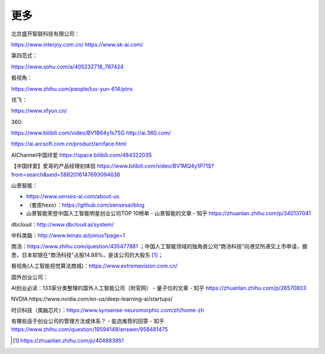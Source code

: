 
更多
====

北京盛开智联科技有限公司：

https://www.interjoy.com.cn/ https://www.sk-ai.com/

第四范式：

https://www.sohu.com/a/405232718_787424

极视角：

https://www.zhihu.com/people/luo-yun-614/pins

讯飞：

https://www.xfyun.cn/

360:

https://www.bilibili.com/video/BV1B64y1x7SG http://ai.360.com/

https://ai.arcsoft.com.cn/product/arcface.html

AIChannel中国绊爱 https://space.bilibili.com/484322035

【中国绊爱】爱哥的产品经理初体验
https://www.bilibili.com/video/BV1MQ4y1P71S?from=search&seid=5882016147693094636

山景智能：

-  https://www.senses-ai.com/about-us
-  （套皮hexo）：https://github.com/sensesai/blog
-  山景智能荣登中国人工智能明星创业公司TOP 10榜单 - 山景智能的文章 -
   知乎 https://zhuanlan.zhihu.com/p/340137041

dbcloud：http://www.dbcloud.ai/system/

中科类脑：http://www.leinao.ai/joinus?page=1

商汤：https://www.zhihu.com/question/435477881
；中国人工智能领域的独角兽公司“商汤科技”向港交所递交上市申请，据悉，日本软银在“商汤科技”占股14.88%，是该公司的大股东 [1]_；

极视角(人工智能视觉算法商城)：https://www.extremevision.com.cn/

国外创业公司：

AI创业必读：133家分类整理的国外人工智能公司（附官网） - 量子位的文章 -
知乎 https://zhuanlan.zhihu.com/p/26570803

NVDIA:https://www.nvidia.com/en-us/deep-learning-ai/startups/

时识科技（类脑芯片）：https://www.synsense-neuromorphic.com/zh/home-zh

有哪些适于创业公司的管理方法或体系？ - 盐选推荐的回答 - 知乎
https://www.zhihu.com/question/19594148/answer/958481475

.. [1]
   https://zhuanlan.zhihu.com/p/404883951
